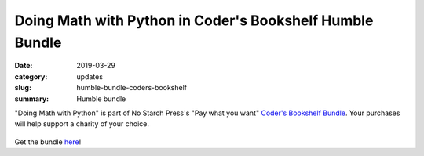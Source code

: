 Doing Math with Python in Coder's Bookshelf Humble Bundle
=========================================================
:date: 2019-03-29
:category: updates
:slug: humble-bundle-coders-bookshelf
:summary: Humble bundle

"Doing Math with Python" is part of No Starch Press's  "Pay what you want" `Coder's Bookshelf Bundle <https://www.humblebundle.com/books/coders-bookshelf-books>`__.
Your purchases will help support a charity of your choice.


.. figure:: {filename}/images/humble-bundle-3.png
   :align: center
   :alt: Humble Bundle
   :scale: 25%


Get the bundle `here <https://www.humblebundle.com/books/coders-bookshelf-books>`__!
